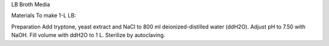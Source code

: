 LB Broth Media



Materials
To make 1-L LB: 


Preparation
Add tryptone, yeast extract and NaCl to 800 ml deionized-distilled water (ddH2O). 
Adjust pH to 7.50 with NaOH. 
Fill volume with ddH2O to 1 L. 
Sterilize by autoclaving. 

